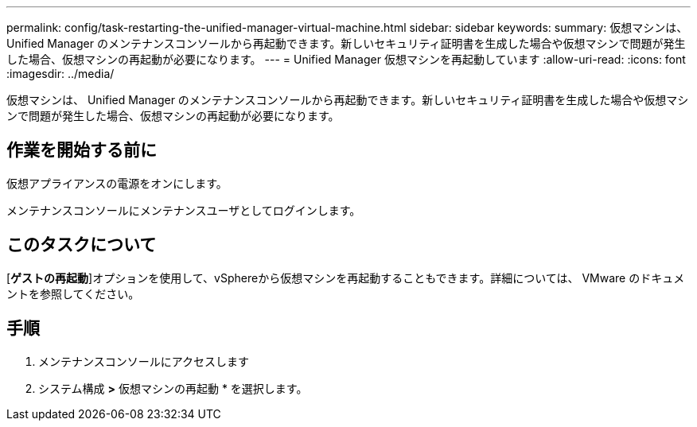 ---
permalink: config/task-restarting-the-unified-manager-virtual-machine.html 
sidebar: sidebar 
keywords:  
summary: 仮想マシンは、 Unified Manager のメンテナンスコンソールから再起動できます。新しいセキュリティ証明書を生成した場合や仮想マシンで問題が発生した場合、仮想マシンの再起動が必要になります。 
---
= Unified Manager 仮想マシンを再起動しています
:allow-uri-read: 
:icons: font
:imagesdir: ../media/


[role="lead"]
仮想マシンは、 Unified Manager のメンテナンスコンソールから再起動できます。新しいセキュリティ証明書を生成した場合や仮想マシンで問題が発生した場合、仮想マシンの再起動が必要になります。



== 作業を開始する前に

仮想アプライアンスの電源をオンにします。

メンテナンスコンソールにメンテナンスユーザとしてログインします。



== このタスクについて

[**ゲストの再起動**]オプションを使用して、vSphereから仮想マシンを再起動することもできます。詳細については、 VMware のドキュメントを参照してください。



== 手順

. メンテナンスコンソールにアクセスします
. システム構成 *>* 仮想マシンの再起動 * を選択します。

